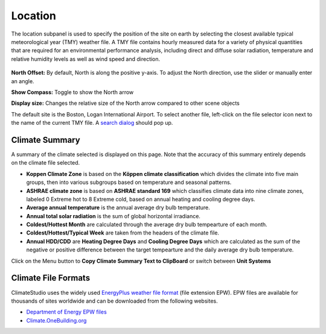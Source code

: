 
Location
================================================
The location subpanel is used to specify the position of the site on earth by selecting the closest available typical meteorological year (TMY) weather file. 
A TMY file contains hourly measured data for a variety of physical quantities that are required for an environmental performance analysis, 
including direct and diffuse solar radiation, temperature and relative humidity levels as well as wind speed and direction.  

.. figure:: images/Location.jpg
   :width: 900px
   :align: center

**North Offset:** By default, North is along the positive y-axis. To adjust the North direction, use the slider or manually enter an angle.

**Show Compass:** Toggle to show the North arrow

**Display size:** Changes the relative size of the North arrow compared to other scene objects


The default site is the Boston, Logan International Airport. 
To select another file, left-click on the file selector icon next to the name of the current TMY file. A `search dialog`_ should pop up. 


Climate Summary
----------------------------------------------------
A summary of the climate selected is displayed on this page. Note that the accuracy of this summary entirely depends on the climate file selected. 

- **Koppen Climate Zone** is based on the **Köppen climate classification** which divides the climate into five main groups, then into various subgroups based on temperature and seasonal patterns. 
- **ASHRAE climate zone** is based on **ASHRAE standard 169** which classifies climate data into nine climate zones, labeled 0 Extreme hot to 8 Extreme cold, based on annual heating and cooling degree days.
- **Average annual temperature** is the annual average dry bulb temperature. 
- **Annual total solar radiation** is the sum of global horizontal irradiance.  
- **Coldest/Hottest Month** are calculated through the average dry bulb tempearture of each month. 
- **Coldest/Hottest/Typical Week** are taken from the headers of the climate file. 
- **Annual HDD/CDD** are **Heating Degree Days** and **Cooling Degree Days** which are calculated as the sum of the negative or positive difference between the target tempearture and the daily average dry bulb temperature. 

Click on the Menu button to **Copy Climate Summary Text to ClipBoard** or switch between **Unit Systems**

Climate File Formats
----------------------------------------------------
ClimateStudio uses the widely used `EnergyPlus weather file format`_ (file extension EPW). EPW files are available for thousands of sites worldwide and can be downloaded from the following websites. 

- `Department of Energy EPW files`_ 
- `Climate.OneBuilding.org`_ 

.. _EnergyPlus weather file format: https://energyplus.net/weather/simulation

.. _Department of Energy EPW files: https://energyplus.net/weather

.. _Climate.OneBuilding.org: http://climate.onebuilding.org/

.. _search dialog: searchWeather.html